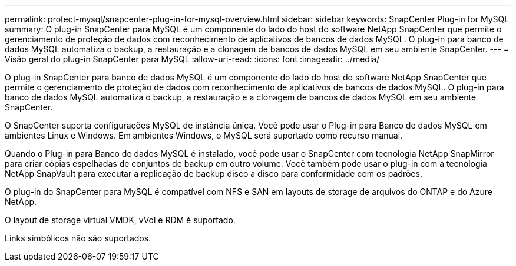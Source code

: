 ---
permalink: protect-mysql/snapcenter-plug-in-for-mysql-overview.html 
sidebar: sidebar 
keywords: SnapCenter Plug-in for MySQL 
summary: O plug-in SnapCenter para MySQL é um componente do lado do host do software NetApp SnapCenter que permite o gerenciamento de proteção de dados com reconhecimento de aplicativos de bancos de dados MySQL. O plug-in para banco de dados MySQL automatiza o backup, a restauração e a clonagem de bancos de dados MySQL em seu ambiente SnapCenter. 
---
= Visão geral do plug-in SnapCenter para MySQL
:allow-uri-read: 
:icons: font
:imagesdir: ../media/


[role="lead"]
O plug-in SnapCenter para banco de dados MySQL é um componente do lado do host do software NetApp SnapCenter que permite o gerenciamento de proteção de dados com reconhecimento de aplicativos de bancos de dados MySQL. O plug-in para banco de dados MySQL automatiza o backup, a restauração e a clonagem de bancos de dados MySQL em seu ambiente SnapCenter.

O SnapCenter suporta configurações MySQL de instância única. Você pode usar o Plug-in para Banco de dados MySQL em ambientes Linux e Windows. Em ambientes Windows, o MySQL será suportado como recurso manual.

Quando o Plug-in para Banco de dados MySQL é instalado, você pode usar o SnapCenter com tecnologia NetApp SnapMirror para criar cópias espelhadas de conjuntos de backup em outro volume. Você também pode usar o plug-in com a tecnologia NetApp SnapVault para executar a replicação de backup disco a disco para conformidade com os padrões.

O plug-in do SnapCenter para MySQL é compatível com NFS e SAN em layouts de storage de arquivos do ONTAP e do Azure NetApp.

O layout de storage virtual VMDK, vVol e RDM é suportado.

Links simbólicos não são suportados.
